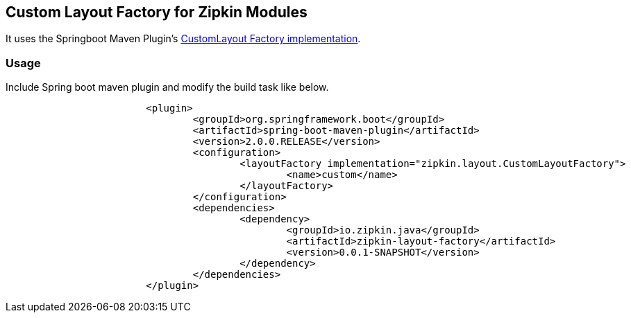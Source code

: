 == Custom Layout Factory for Zipkin Modules

It uses the Springboot Maven Plugin's https://docs.spring.io/spring-boot/docs/current/maven-plugin/examples/custom-layout.html[CustomLayout Factory implementation^].

=== Usage

Include Spring boot maven plugin and modify the build task like below.

```
			<plugin>
				<groupId>org.springframework.boot</groupId>
				<artifactId>spring-boot-maven-plugin</artifactId>
				<version>2.0.0.RELEASE</version>
				<configuration>
					<layoutFactory implementation="zipkin.layout.CustomLayoutFactory">
						<name>custom</name>
					</layoutFactory>
				</configuration>
				<dependencies>
					<dependency>
						<groupId>io.zipkin.java</groupId>
						<artifactId>zipkin-layout-factory</artifactId>
						<version>0.0.1-SNAPSHOT</version>
					</dependency>
				</dependencies>
			</plugin>
```
